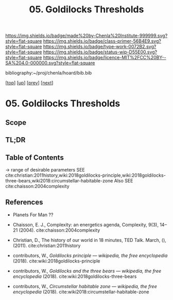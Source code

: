 #   -*- mode: org; fill-column: 60 -*-

#+TITLE: 05. Goldilocks Thresholds
#+STARTUP: showall
#+TOC: headlines 4
#+PROPERTY: filename

[[https://img.shields.io/badge/made%20by-Chenla%20Institute-999999.svg?style=flat-square]] 
[[https://img.shields.io/badge/class-primer-56B4E9.svg?style=flat-square]]
[[https://img.shields.io/badge/type-work-0072B2.svg?style=flat-square]]
[[https://img.shields.io/badge/status-wip-D55E00.svg?style=flat-square]]
[[https://img.shields.io/badge/licence-MIT%2FCC%20BY--SA%204.0-000000.svg?style=flat-square]]

bibliography:~/proj/chenla/hoard/bib.bib

[[[../../index.org][top]]] [[[./index.org][up]]] [[[./04-succession-model.org][prev]]] [[[./06-hard-soft-wet.org][next]]]

* 05. Goldilocks Thresholds
:PROPERTIES:
:CUSTOM_ID:
:Name:     /home/deerpig/proj/chenla/warp/02/04/05-goldilocks.org
:Created:  2018-03-29T16:18@Prek Leap (11.642600N-104.919210W)
:ID:       63e10324-ba8a-46c6-b579-28449f0c7f9d
:VER:      575587154.803624081
:GEO:      48P-491193-1287029-15
:BXID:     proj:IQK0-4140
:Class:    primer
:Type:     work
:Status:   wip
:Licence:  MIT/CC BY-SA 4.0
:END:

** Scope
** TL;DR
** Table of Contents

 -> range of desirable parameters
   SEE cite:christian:2011history,wiki:2018goldilocks-principle,wiki:2018goldilocks-three-bears,wiki2018:circumstellar-habitable-zone  
   Also SEE cite:chaisson:2004complexity

** References

  - Planets For Man ??

  - Chaisson, E. J., Complexity: an energetics agenda,
    Complexity, 9(3), 14–21 (2004).
    cite:chaisson:2004complexity 
  - Christian, D., The history of our world in 18 minutes,
    TED Talk. March, (), (2011).
    cite:christian:2011history
  - contributors, W., /Goldilocks principle --- wikipedia,
    the free encyclopedia/ (2018).
    cite:wiki:2018goldilocks-principle 
  - contributors, W., /Goldilocks and the three bears --- wikipedia,
    the free encyclopedia/ (2018).
    cite:wiki:2018goldilocks-three-bears
  - contributors, W., /Circumstellar habitable zone --- wikipedia, the
    free encyclopedia/ (2018).
    cite:wiki2018:circumstellar-habitable-zone
    

